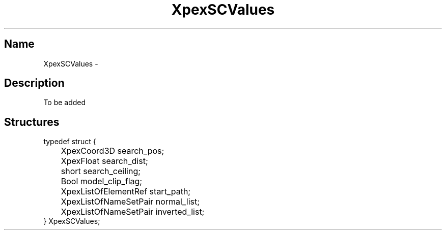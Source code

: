 .\" $Header: XpexSCValues.man,v 2.4 91/09/11 16:02:58 sinyaw Exp $
.\"
.\"
.\" Copyright 1991 by Sony Microsystems Company, San Jose, California
.\" 
.\"                   All Rights Reserved
.\"
.\" Permission to use, modify, and distribute this software and its
.\" documentation for any purpose and without fee is hereby granted,
.\" provided that the above copyright notice appear in all copies and
.\" that both that copyright notice and this permission notice appear
.\" in supporting documentation, and that the name of Sony not be used
.\" in advertising or publicity pertaining to distribution of the
.\" software without specific, written prior permission.
.\"
.\" SONY DISCLAIMS ANY AND ALL WARRANTIES WITH REGARD TO THIS SOFTWARE,
.\" INCLUDING ALL EXPRESS WARRANTIES AND ALL IMPLIED WARRANTIES OF
.\" MERCHANTABILITY AND FITNESS, FOR A PARTICULAR PURPOSE. IN NO EVENT
.\" SHALL SONY BE LIABLE FOR ANY DAMAGES OF ANY KIND, INCLUDING BUT NOT
.\" LIMITED TO SPECIAL, INDIRECT OR CONSEQUENTIAL DAMAGES RESULTING FROM
.\" LOSS OF USE, DATA OR LOSS OF ANY PAST, PRESENT, OR PROSPECTIVE PROFITS,
.\" WHETHER IN AN ACTION OF CONTRACT, NEGLIENCE OR OTHER TORTIOUS ACTION, 
.\" ARISING OUT OF OR IN CONNECTION WITH THE USE OR PERFORMANCE OF THIS 
.\" SOFTWARE.
.\"
.\" 
.TH XpexSCValues 3PEX "$Revision: 2.4 $" "Sony Microsystems"
.AT
.SH "Name"
XpexSCValues \-
.SH "Description"
To be added 
.SH "Structures"
typedef struct {
.br
	XpexCoord3D  search_pos;
.br
	XpexFloat  search_dist;
.br
	short  search_ceiling;
.br
	Bool  model_clip_flag;
.br
	XpexListOfElementRef  start_path;
.br
	XpexListOfNameSetPair  normal_list;
.br
	XpexListOfNameSetPair  inverted_list;
.br
} XpexSCValues;
